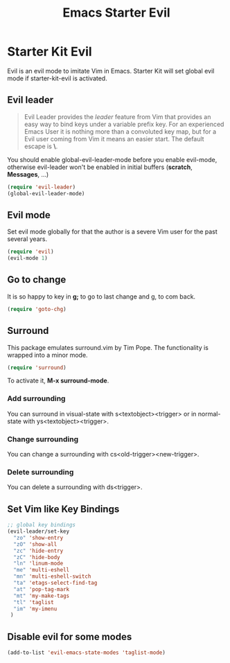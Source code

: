 #+TITLE: Emacs Starter Evil
#+OPTIONS: toc:2 num:nil ^:nil

* Starter Kit Evil

Evil is an evil mode to imitate Vim in Emacs. Starter Kit will set global evil
mode if starter-kit-evil is activated.

** Evil leader

#+BEGIN_QUOTE
Evil Leader provides the /leader/ feature from Vim that provides an easy way
to bind keys under a variable prefix key. For an experienced Emacs User it is
nothing more than a convoluted key map, but for a Evil user coming from Vim it
means an easier start. The default escape is *\*.
#+END_QUOTE
 
You should enable global-evil-leader-mode before you enable evil-mode,
otherwise evil-leader won't be enabled in initial buffers (*scratch*,
*Messages*, ...)
#+BEGIN_SRC emacs-lisp
(require 'evil-leader)
(global-evil-leader-mode)
#+END_SRC

** Evil mode

Set evil mode globally for that the author is a severe Vim user for the past
several years.
#+BEGIN_SRC emacs-lisp
(require 'evil)
(evil-mode 1)
#+END_SRC

** Go to change

It is so happy to key in *g;* to go to last change and g, to com back.
#+BEGIN_SRC emacs-lisp
(require 'goto-chg)
#+END_SRC

** Surround
This package emulates surround.vim by Tim Pope. The functionality is wrapped
into a minor mode.

#+BEGIN_SRC emacs-lisp
(require 'surround)
#+END_SRC

To activate it, *M-x surround-mode*.

*** Add surrounding

You can surround in visual-state with s<textobject><trigger> or in
normal-state with ys<textobject><trigger>.

*** Change surrounding

You can change a surrounding with cs<old-trigger><new-trigger>.

*** Delete surrounding

You can delete a surrounding with ds<trigger>.

** Set Vim like Key Bindings

#+BEGIN_SRC emacs-lisp
;; global key bindings
(evil-leader/set-key
  "zo" 'show-entry
  "zO" 'show-all
  "zc" 'hide-entry
  "zC" 'hide-body
  "ln" 'linum-mode
  "me" 'multi-eshell
  "mn" 'multi-eshell-switch
  "ta" 'etags-select-find-tag
  "at" 'pop-tag-mark
  "mt" 'my-make-tags
  "tl" 'taglist
  "im" 'my-imenu
 )
#+END_SRC
   
** Disable evil for some modes
#+BEGIN_SRC emacs-lisp
(add-to-list 'evil-emacs-state-modes 'taglist-mode)
#+END_SRC

